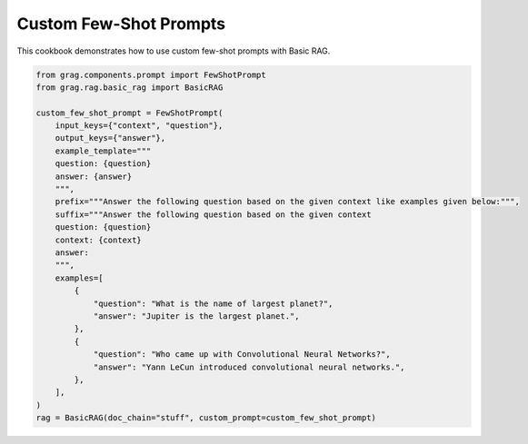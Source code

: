 
.. DO NOT EDIT.
.. THIS FILE WAS AUTOMATICALLY GENERATED BY SPHINX-GALLERY.
.. TO MAKE CHANGES, EDIT THE SOURCE PYTHON FILE:
.. "auto_examples/Basic-RAG/BasicRAG_FewShotPrompt.py"
.. LINE NUMBERS ARE GIVEN BELOW.

.. only:: html

    .. note::
        :class: sphx-glr-download-link-note

        :ref:`Go to the end <sphx_glr_download_auto_examples_Basic-RAG_BasicRAG_FewShotPrompt.py>`
        to download the full example code

.. rst-class:: sphx-glr-example-title

.. _sphx_glr_auto_examples_Basic-RAG_BasicRAG_FewShotPrompt.py:

Custom Few-Shot Prompts
============================
This cookbook demonstrates how to use custom few-shot prompts with Basic RAG.

.. GENERATED FROM PYTHON SOURCE LINES 5-34

.. code-block:: Python


    from grag.components.prompt import FewShotPrompt
    from grag.rag.basic_rag import BasicRAG

    custom_few_shot_prompt = FewShotPrompt(
        input_keys={"context", "question"},
        output_keys={"answer"},
        example_template="""
        question: {question}
        answer: {answer}
        """,
        prefix="""Answer the following question based on the given context like examples given below:""",
        suffix="""Answer the following question based on the given context
        question: {question}
        context: {context}
        answer:
        """,
        examples=[
            {
                "question": "What is the name of largest planet?",
                "answer": "Jupiter is the largest planet.",
            },
            {
                "question": "Who came up with Convolutional Neural Networks?",
                "answer": "Yann LeCun introduced convolutional neural networks.",
            },
        ],
    )
    rag = BasicRAG(doc_chain="stuff", custom_prompt=custom_few_shot_prompt)


.. _sphx_glr_download_auto_examples_Basic-RAG_BasicRAG_FewShotPrompt.py:

.. only:: html

  .. container:: sphx-glr-footer sphx-glr-footer-example

    .. container:: sphx-glr-download sphx-glr-download-jupyter

      :download:`Download Jupyter notebook: BasicRAG_FewShotPrompt.ipynb <BasicRAG_FewShotPrompt.ipynb>`

    .. container:: sphx-glr-download sphx-glr-download-python

      :download:`Download Python source code: BasicRAG_FewShotPrompt.py <BasicRAG_FewShotPrompt.py>`


.. only:: html

 .. rst-class:: sphx-glr-signature

    `Gallery generated by Sphinx-Gallery <https://sphinx-gallery.github.io>`_
